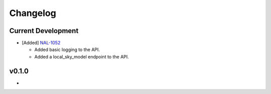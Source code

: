 Changelog
=========


Current Development
-------------------

* [Added] `NAL-1052 <https://jira.skatelescope.org/browse/NAL-1052>`_ 

  - Added basic logging to the API.
  - Added a local_sky_model endpoint to the API.

v0.1.0
------

*